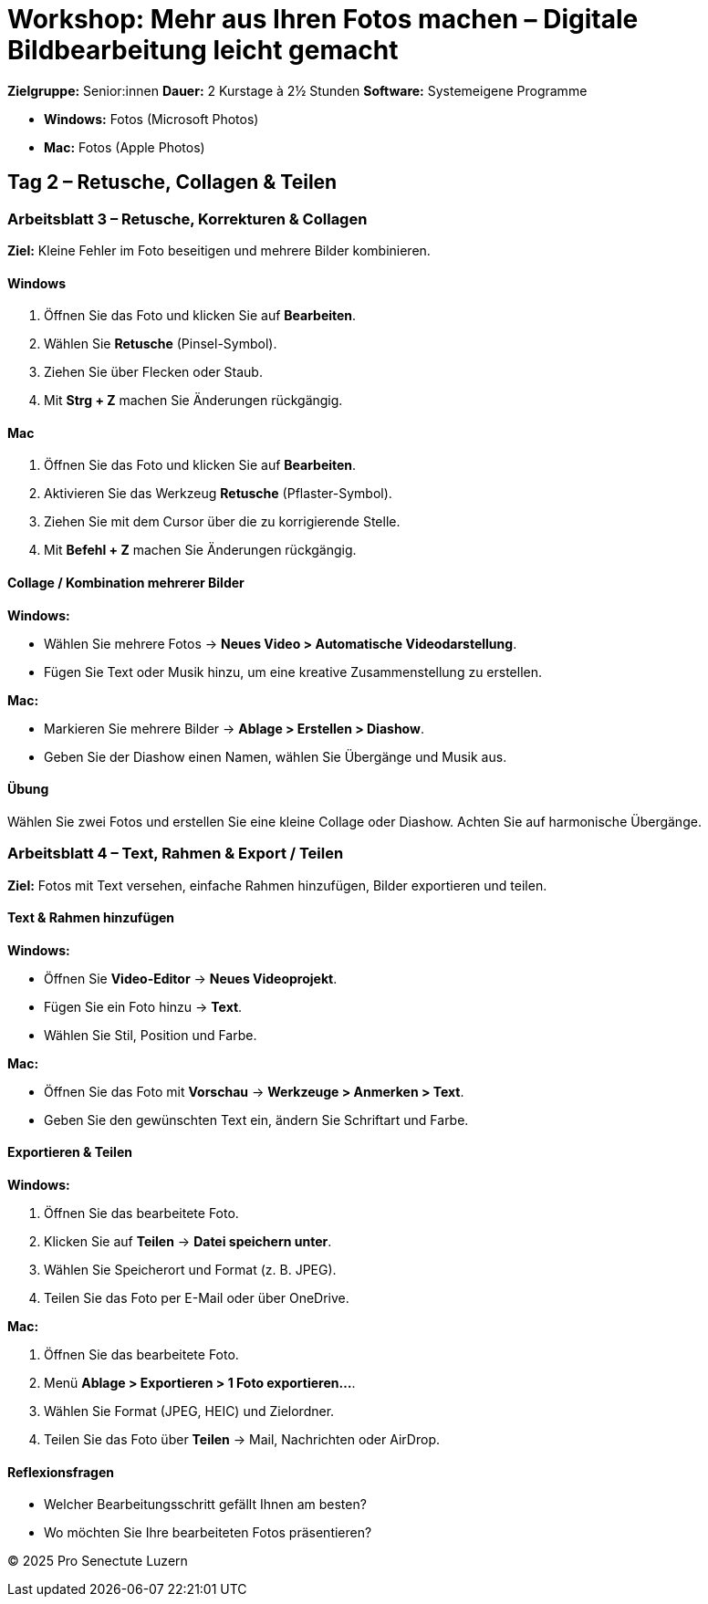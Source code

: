# Workshop: Mehr aus Ihren Fotos machen – Digitale Bildbearbeitung leicht gemacht

**Zielgruppe:** Senior:innen  
**Dauer:** 2 Kurstage à 2½ Stunden  
**Software:** Systemeigene Programme  

- **Windows:** Fotos (Microsoft Photos)  
- **Mac:** Fotos (Apple Photos)  


## Tag 2 – Retusche, Collagen & Teilen


### Arbeitsblatt 3 – Retusche, Korrekturen & Collagen

**Ziel:** Kleine Fehler im Foto beseitigen und mehrere Bilder kombinieren.

#### Windows

1. Öffnen Sie das Foto und klicken Sie auf **Bearbeiten**.  
2. Wählen Sie **Retusche** (Pinsel-Symbol).  
3. Ziehen Sie über Flecken oder Staub.  
4. Mit **Strg + Z** machen Sie Änderungen rückgängig.

#### Mac

1. Öffnen Sie das Foto und klicken Sie auf **Bearbeiten**.  
2. Aktivieren Sie das Werkzeug **Retusche** (Pflaster-Symbol).  
3. Ziehen Sie mit dem Cursor über die zu korrigierende Stelle.  
4. Mit **Befehl + Z** machen Sie Änderungen rückgängig.

#### Collage / Kombination mehrerer Bilder

**Windows:**  

- Wählen Sie mehrere Fotos → **Neues Video > Automatische Videodarstellung**.  
- Fügen Sie Text oder Musik hinzu, um eine kreative Zusammenstellung zu erstellen.

**Mac:**  

- Markieren Sie mehrere Bilder → **Ablage > Erstellen > Diashow**.  
- Geben Sie der Diashow einen Namen, wählen Sie Übergänge und Musik aus.

#### Übung

Wählen Sie zwei Fotos und erstellen Sie eine kleine Collage oder Diashow.  
Achten Sie auf harmonische Übergänge.


### Arbeitsblatt 4 – Text, Rahmen & Export / Teilen

**Ziel:** Fotos mit Text versehen, einfache Rahmen hinzufügen, Bilder exportieren und teilen.

#### Text & Rahmen hinzufügen

**Windows:**  

- Öffnen Sie **Video-Editor** → **Neues Videoprojekt**.  
- Fügen Sie ein Foto hinzu → **Text**.  
- Wählen Sie Stil, Position und Farbe.  

**Mac:**  

- Öffnen Sie das Foto mit **Vorschau** → **Werkzeuge > Anmerken > Text**.  
- Geben Sie den gewünschten Text ein, ändern Sie Schriftart und Farbe.

#### Exportieren & Teilen

**Windows:**  

1. Öffnen Sie das bearbeitete Foto.  
2. Klicken Sie auf **Teilen** → **Datei speichern unter**.  
3. Wählen Sie Speicherort und Format (z. B. JPEG).  
4. Teilen Sie das Foto per E-Mail oder über OneDrive.

**Mac:**  

1. Öffnen Sie das bearbeitete Foto.  
2. Menü **Ablage > Exportieren > 1 Foto exportieren…**.  
3. Wählen Sie Format (JPEG, HEIC) und Zielordner.  
4. Teilen Sie das Foto über **Teilen** → Mail, Nachrichten oder AirDrop.

#### Reflexionsfragen

- Welcher Bearbeitungsschritt gefällt Ihnen am besten?  
- Wo möchten Sie Ihre bearbeiteten Fotos präsentieren?


© 2025 Pro Senectute Luzern
